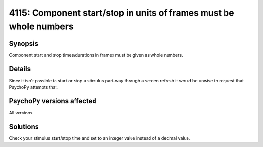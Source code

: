 4115: Component start/stop in units of frames must be whole numbers
====================================================================

Synopsis
-----------

Component start and stop times/durations in frames must be given as whole numbers.


Details
-----------

Since it isn't possible to start or stop a stimulus part-way through a screen refresh it would be unwise to request that PsychoPy attempts that.


PsychoPy versions affected
---------------------------

All versions.

Solutions
-----------

Check your stimulus start/stop time and set to an integer value instead of a decimal value.


